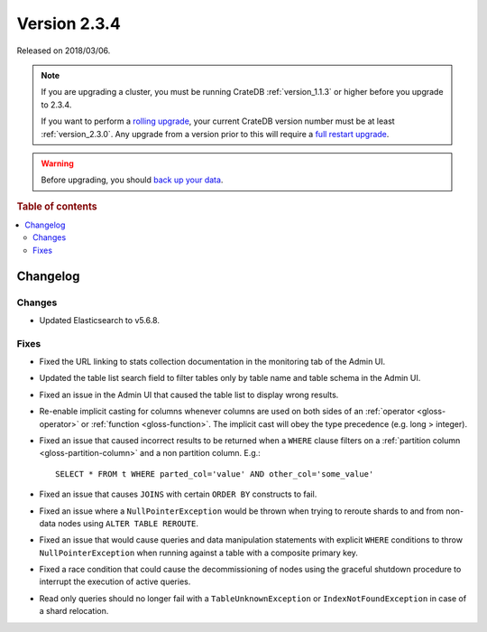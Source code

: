 .. _version_2.3.4:

=============
Version 2.3.4
=============

Released on 2018/03/06.

.. NOTE::

    If you are upgrading a cluster, you must be running CrateDB
    :ref:`version_1.1.3` or higher before you upgrade to 2.3.4.

    If you want to perform a `rolling upgrade`_, your current CrateDB version
    number must be at least :ref:`version_2.3.0`. Any upgrade from a version
    prior to this will require a `full restart upgrade`_.

.. WARNING::

    Before upgrading, you should `back up your data`_.

.. _rolling upgrade: https://cratedb.com/docs/crate/howtos/en/latest/admin/rolling-upgrade.html
.. _full restart upgrade: https://cratedb.com/docs/crate/howtos/en/latest/admin/full-restart-upgrade.html
.. _back up your data: https://cratedb.com/docs/crate/reference/en/latest/admin/snapshots.html

.. rubric:: Table of contents

.. contents::
   :local:


Changelog
=========


Changes
-------

- Updated Elasticsearch to v5.6.8.


Fixes
-----

- Fixed the URL linking to stats collection documentation in the monitoring tab
  of the Admin UI.

- Updated the table list search field to filter tables only by table name and
  table schema in the Admin UI.

- Fixed an issue in the Admin UI that caused the table list to display wrong
  results.

- Re-enable implicit casting for columns whenever columns are used on both
  sides of an :ref:`operator <gloss-operator>` or :ref:`function
  <gloss-function>`. The implicit cast will obey the type precedence (e.g. long
  > integer).

- Fixed an issue that caused incorrect results to be returned when a ``WHERE``
  clause filters on a :ref:`partition column <gloss-partition-column>` and a
  non partition column. E.g.::

    SELECT * FROM t WHERE parted_col='value' AND other_col='some_value'

- Fixed an issue that causes ``JOINS`` with certain ``ORDER BY`` constructs to
  fail.

- Fixed an issue where a ``NullPointerException`` would be thrown when trying
  to reroute shards to and from non-data nodes using ``ALTER TABLE REROUTE``.

- Fixed an issue that would cause queries and data manipulation statements with
  explicit ``WHERE`` conditions to throw ``NullPointerException`` when running
  against a table with a composite primary key.

- Fixed a race condition that could cause the decommissioning of nodes using
  the graceful shutdown procedure to interrupt the execution of active queries.

- Read only queries should no longer fail with a ``TableUnknownException`` or
  ``IndexNotFoundException`` in case of a shard relocation.
